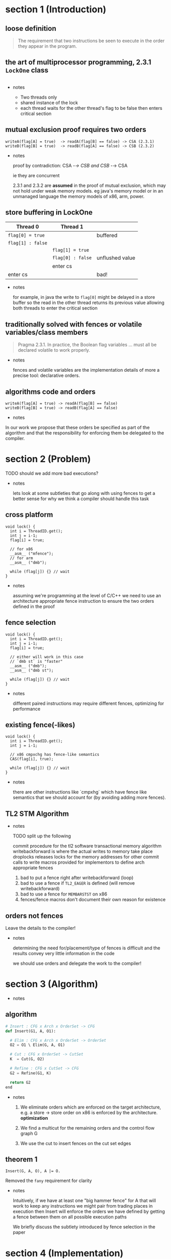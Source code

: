 #+HTML_HEAD:   <link href="https://maxcdn.bootstrapcdn.com/bootswatch/3.3.5/readable/bootstrap.min.css" rel="stylesheet">
#+HTML_HEAD: <link rel="stylesheet" type="text/css" href="assets/style.css" />
#+OPTIONS: num:nil toc:nil reveal_history:t reveal_control:nil reveal_mathjax:t
* section 1 (Introduction)
** loose definition
   #+BEGIN_QUOTE
   The requirement that two instructions be seen to execute in the
   order they appear in the program.
   #+END_QUOTE

** the art of multiprocessor programming, 2.3.1 ~LockOne~ class
   #+INCLUDE: "code/LockOne.java" src java

   - notes

     - Two threads only
     - shared instance of the lock
     - each thread waits for the other thread's flag to be false then
       enters critical section

** mutual exclusion proof requires two orders
   #+BEGIN_EXAMPLE
   writeA(flag[A] = true)  -> readA(flag[B] == false) -> CSA (2.3.1)
   writeB(flag[B] = true)  -> readB(flag[A] == false) -> CSB (2.3.2)
   #+END_EXAMPLE

   - notes

     proof by contradiction: CSA -/-> CSB and CSB -/-> CSA

     ie they are concurrent

     2.3.1 and 2.3.2 are *assumed* in the proof of mutual exclusion,
     which may not hold under weak memory models. eg java's memory
     model or in an unmanaged language the memory models of
     x86, arm, power.

** store buffering in LockOne
   | Thread 0          | Thread 1          |                 |
   |-------------------+-------------------+-----------------|
   | ~flag[0] = true~  |                   | buffered        |
   | ~flag[1] : false~ |                   |                 |
   |                   | ~flag[1] = true~  |                 |
   |                   | ~flag[0] : false~ | unflushed value |
   |                   | enter cs          |                 |
   | enter cs          |                   | bad!            |

   - notes

     for example, in java the write to ~flag[0]~ might be delayed in a
     store buffer so the read in the other thread returns its previous
     value allowing both threads to enter the critical section

** traditionally solved with fences or volatile variables/class members

   #+BEGIN_QUOTE
   Pragma 2.3.1. In practice, the Boolean flag variables ... must all
   be declared volatile to work properly.
   #+END_QUOTE

   - notes

     fences and volatile variables are the implementation details of
     more a precise tool: declarative orders.

** algorithms code *and* orders

   #+BEGIN_EXAMPLE
   writeA(flag[A] = true) -> readA(flag[B] == false)
   writeB(flag[B] = true) -> readB(flag[A] == false)
   #+END_EXAMPLE

   - notes

   In our work we propose that these orders be specified as part of
   the algorithm and that the responsibility for enforcing them be
   delegated to the compiler.

* section 2 (Problem)
  TODO should we add more bad executions?

  - notes

    lets look at some subtleties that go along with using fences to
    get a better sense for why we think a compiler should handle this
    task

** cross platform
   #+BEGIN_SRC c++
   void lock() {
     int i = ThreadID.get();
     int j = i-1;
     flag[i] = true;

     // for x86
     __asm__ ("mfence");
     // for arm
     __asm__ ("dmb");

     while (flag[j]) {} // wait
   }
   #+END_SRC

   - notes

     assuming we're programming at the level of C/C++ we need to use an
     architecture appropriate fence instruction to ensure the two orders
     defined in the proof

** fence selection
   #+BEGIN_SRC c++
   void lock() {
     int i = ThreadID.get();
     int j = i-1;
     flag[i] = true;

     // either will work in this case
     // `dmb st` is "faster"
     __asm__ ("dmb");
     __asm__ ("dmb st");

     while (flag[j]) {} // wait
   }
   #+END_SRC

   - notes

     different paired instructions may require different fences,
     optimizing for performance

** existing fence(-likes)
   #+BEGIN_SRC c++
   void lock() {
     int i = ThreadID.get();
     int j = i-1;

     // x86 cmpxchg has fence-like semantics
     CAS(flag[i], true);

     while (flag[j]) {} // wait
   }
   #+END_SRC

   - notes

     there are other instructions like `cmpxhg` which have fence like
     semantics that we should account for (by avoiding adding more fences).

** TL2 STM Algorithm
   #+INCLUDE: "code/TxCommit.c" src c++

   - notes

     TODO split up the following

     commit procedure for the tl2 software transactional memory algorithm
     writebackforward is where the actual writes to memory take place
     droplocks releases locks for the memory addresses for other commit calls to write
     macros provided for implementors to define arch appropriate fences

     1. bad to put a fence right after writebackforward (loop)
     2. bad to use a fence if ~TL2_EAGER~ is defined (will remove writebackforward)
     3. bad to use a fence for ~MEMBARSTST~ on x86
     4. fences/fence macros don't document their own reason for existence

** orders not fences
   Leave the details to the compiler!

   - notes

     determining the need for/placement/type of fences is difficult
     and the results convey very little information in the code

     we should use orders and delegate the work to the compiler!

* section 3 (Algorithm)
  - notes

** algorithm
   #+BEGIN_SRC python
   # Insert : CFG x Arch x OrderSet -> CFG
   def Insert(G1, A, O1):

     # Elim : CFG x Arch x OrderSet -> OrderSet
     O2 = O1 \ Elim(G, A, O1)

     # Cut : CFG x OrderSet -> CutSet
     K  = Cut(G, O2)

     # Refine : CFG x CutSet -> CFG
     G2 = Refine(G1, K)

     return G2
   end
   #+END_SRC

   - notes

     1. We eliminate orders which are enforced on the target
        architecture, e.g. a store -> store order on x86 is enforced
        by the architecture. *optimization*

     2. We find a multicut for the remaining orders and the control flow graph G

     3. We use the cut to insert fences on the cut set edges

** theorem 1

   #+BEGIN_SRC
   Insert(G, A, O), A |= O.
   #+END_SRC

   Removed the ~fany~ requirement for clarity

   - notes

     Intuitively, if we have at least one "big hammer fence" for A
     that will work to keep any instructions we might pair from
     trading places in execution then Insert will enforce the orders
     we have defined by getting a fence between them on all possible
     execution paths

     We briefly discuss the subtlety introduced by fence selection in the paper

* section 4 (Implementation)
** diagram
   [[file:./assets/images/impl-diagram.png]]

   - notes

     - Our tool Parry takes an architecture specification, source and
       orders and provides source with fences to enforce those orders

     - Parry is built on top of LLVM's IR and wraps both Clang and
       LLVM's opt tool.

     - Edge elimination shrinks the control flow graph to speed up
       Elimination

     - Order elimination corresponds with Elim

     - Assigning cycle capacities ensures that we avoid placing fences
       in loops unless otherwise completely necessary

* section 5 (Experiments)
  TODO include tables?
** summary
   - x86 arm
   - two transaction memory algorithms
   - four classic lock free algorithms
   - match or better hand placed/selected fences
** performance
   - exponential time order elimination algorithm
   - linear time order elimination algorithm
   file:./assets/images/linear-perf.png

   - notes

     most of the time in processing is spent in generating the
     modified control flow graph in Python, everything else appeals to
     optimized C/C++ depedencies

** classic
   - matched all hand placed fences
** tl2
   - one fence saved!
** tl2 eager
   - one fence saved!
** rstm
   - notes about cmpxchg

* section 6 (Related)
** semantics
   - weak memory calculus from CMU
** recovering sequential consistency
   - Don't Sit on the Fence [Alglave]
   - Hiding relaxed memory consistency with a compiler [Lee]

   - notes

     all whole program

** enforcing arbitrary properties
   - Automatic inference of memory fences [Kuperstein]
   - Synthesis of memory fences via refinement propagation [Meshman]

   - notes

     all whole program
